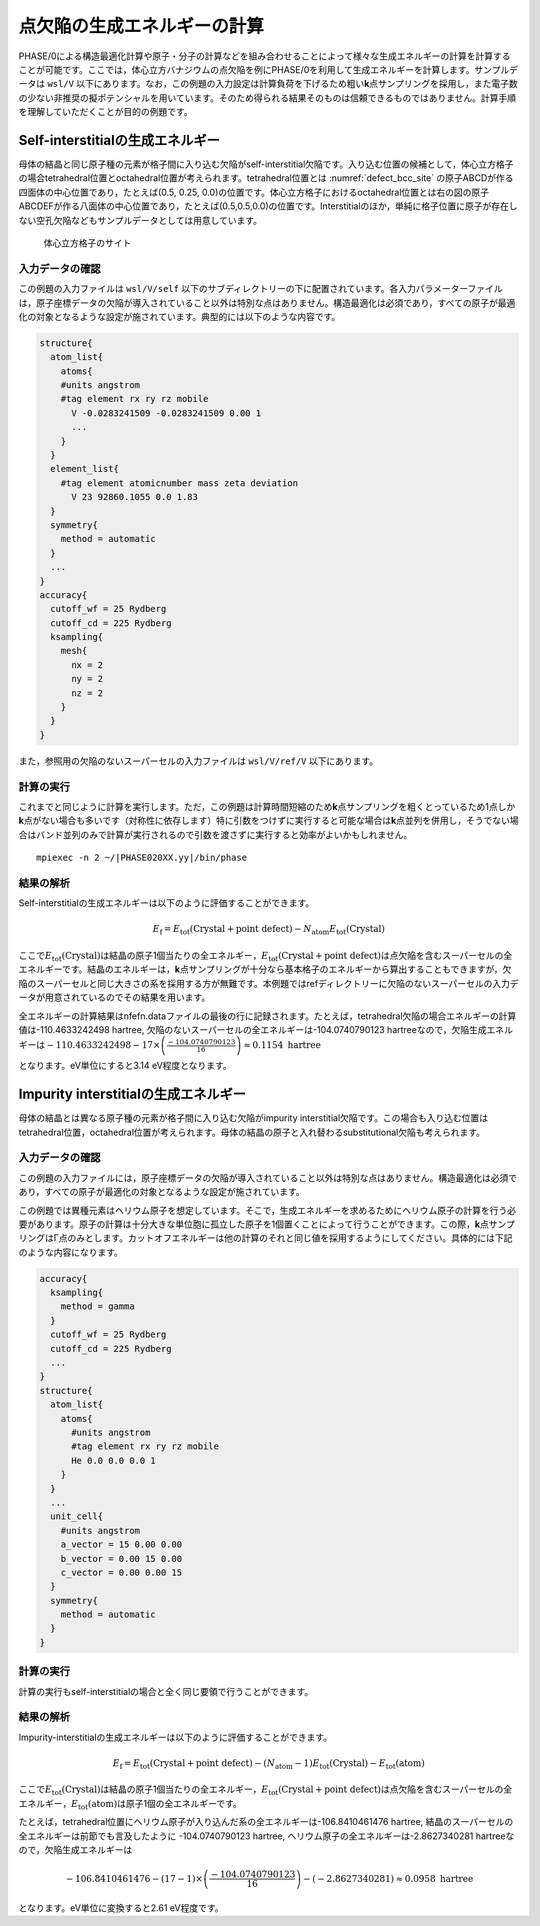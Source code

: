 .. _defect_chapter:

点欠陥の生成エネルギーの計算
============================

PHASE/0による構造最適化計算や原子・分子の計算などを組み合わせることによって様々な生成エネルギーの計算を計算することが可能です。ここでは，体心立方バナジウムの点欠陥を例にPHASE/0を利用して生成エネルギーを計算します。サンプルデータは ``wsl/V`` 以下にあります。なお，この例題の入力設定は計算負荷を下げるため粗い\ **k**\ 点サンプリングを採用し，また電子数の少ない非推奨の擬ポテンシャルを用いています。そのため得られる結果そのものは信頼できるものではありません。計算手順を理解していただくことが目的の例題です。

Self-interstitialの生成エネルギー
--------------------------------------------

母体の結晶と同じ原子種の元素が格子間に入り込む欠陥がself-interstitial欠陥です。入り込む位置の候補として，体心立方格子の場合tetrahedral位置とoctahedral位置が考えられます。tetrahedral位置とは :numref:`defect_bcc_site` の原子ABCDが作る四面体の中心位置であり，たとえば(0.5, 0.25, 0.0)の位置です。体心立方格子におけるoctahedral位置とは右の図の原子ABCDEFが作る八面体の中心位置であり，たとえば(0.5,0.5,0.0)の位置です。Interstitialのほか，単純に格子位置に原子が存在しない空孔欠陥などもサンプルデータとしては用意しています。

.. figure:: media/image17.png
  :name: defect_bcc_site

  体心立方格子のサイト

.. _入力データの確認-9:

入力データの確認
~~~~~~~~~~~~~~~~

この例題の入力ファイルは ``wsl/V/self`` 以下のサブディレクトリーの下に配置されています。各入力パラメーターファイルは，原子座標データの欠陥が導入されていること以外は特別な点はありません。構造最適化は必須であり，すべての原子が最適化の対象となるような設定が施されています。典型的には以下のような内容です。

.. code-block:: text

  structure{
    atom_list{
      atoms{
      #units angstrom
      #tag element rx ry rz mobile
        V -0.0283241509 -0.0283241509 0.00 1
        ...
      }
    }
    element_list{
      #tag element atomicnumber mass zeta deviation
        V 23 92860.1055 0.0 1.83
    }
    symmetry{
      method = automatic
    }
    ...
  }
  accuracy{
    cutoff_wf = 25 Rydberg
    cutoff_cd = 225 Rydberg
    ksampling{
      mesh{
        nx = 2
        ny = 2
        nz = 2
      }
    }
  }

また，参照用の欠陥のないスーパーセルの入力ファイルは ``wsl/V/ref/V`` 以下にあります。

.. _計算の実行-9:

計算の実行
~~~~~~~~~~

これまでと同じように計算を実行します。ただ，この例題は計算時間短縮のため\ **k**\ 点サンプリングを粗くとっているため1点しか\ **k**\ 点がない場合も多いです（対称性に依存します）特に引数をつけずに実行すると可能な場合は\ **k**\ 点並列を併用し，そうでない場合はバンド並列のみで計算が実行されるので引数を渡さずに実行すると効率がよいかもしれません。

.. parsed-literal::

  mpiexec -n 2 ~/|PHASE020XX.yy|/bin/phase

.. _結果の解析-4:

結果の解析
~~~~~~~~~~

Self-interstitialの生成エネルギーは以下のように評価することができます。

.. math:: E_{\text{f}} = E_{\text{tot}}\left( \text{Crystal} + \text{point defect} \right) - N_{\text{atom}}E_{\text{tot}}\left( \text{Crystal} \right)

ここで\ :math:`E_{\text{tot}}\left( \text{Crystal} \right)`\ は結晶の原子1個当たりの全エネルギー，\ :math:`E_{\text{tot}}\left( \text{Crystal} + \text{point defect} \right)`\ は点欠陥を含むスーパーセルの全エネルギーです。結晶のエネルギーは，\ **k**\ 点サンプリングが十分なら基本格子のエネルギーから算出することもできますが，欠陥のスーパーセルと同じ大きさの系を採用する方が無難です。本例題ではrefディレクトリーに欠陥のないスーパーセルの入力データが用意されているのでその結果を用います。

全エネルギーの計算結果はnfefn.dataファイルの最後の行に記録されます。たとえば，tetrahedral欠陥の場合エネルギーの計算値は-110.4633242498 hartree, 欠陥のないスーパーセルの全エネルギーは-104.0740790123 hartreeなので，欠陥生成エネルギーは\ :math:`- 110.4633242498 - 17 \times \left( \frac{- 104.0740790123}{16} \right) \approx 0.1154\ \text{hartree}`

となります。eV単位にすると3.14 eV程度となります。

Impurity interstitialの生成エネルギー
-------------------------------------

母体の結晶とは異なる原子種の元素が格子間に入り込む欠陥がimpurity interstitial欠陥です。この場合も入り込む位置はtetrahedral位置，octahedral位置が考えられます。母体の結晶の原子と入れ替わるsubstitutional欠陥も考えられます。

.. _入力データの確認-10:

入力データの確認
~~~~~~~~~~~~~~~~

この例題の入力ファイルには，原子座標データの欠陥が導入されていること以外は特別な点はありません。構造最適化は必須であり，すべての原子が最適化の対象となるような設定が施されています。

この例題では異種元素はヘリウム原子を想定しています。そこで，生成エネルギーを求めるためにヘリウム原子の計算を行う必要があります。原子の計算は十分大きな単位胞に孤立した原子を1個置くことによって行うことができます。この際，\ **k**\ 点サンプリングはΓ点のみとします。カットオフエネルギーは他の計算のそれと同じ値を採用するようにしてください。具体的には下記のような内容になります。

.. code-block:: text

  accuracy{
    ksampling{
      method = gamma
    }
    cutoff_wf = 25 Rydberg
    cutoff_cd = 225 Rydberg
    ...
  }
  structure{
    atom_list{
      atoms{
        #units angstrom
        #tag element rx ry rz mobile
        He 0.0 0.0 0.0 1
      }
    }
    ...
    unit_cell{
      #units angstrom
      a_vector = 15 0.00 0.00
      b_vector = 0.00 15 0.00
      c_vector = 0.00 0.00 15
    }
    symmetry{
      method = automatic
    }
  }

.. _計算の実行-10:

計算の実行
~~~~~~~~~~

計算の実行もself-interstitialの場合と全く同じ要領で行うことができます。

.. _結果の解析-5:

結果の解析
~~~~~~~~~~

Impurity-interstitialの生成エネルギーは以下のように評価することができます。

.. math:: E_{\text{f}} = E_{\text{tot}}\left( \text{Crystal} + \text{point defect} \right) - \left( N_{\text{atom}} - 1 \right)E_{\text{tot}}\left( \text{Crystal} \right) - E_{\text{tot}}(\text{atom})

ここで\ :math:`E_{\text{tot}}\left( \text{Crystal} \right)`\ は結晶の原子1個当たりの全エネルギー，\ :math:`E_{\text{tot}}\left( \text{Crystal} + \text{point defect} \right)`\ は点欠陥を含むスーパーセルの全エネルギー，\ :math:`E_{\text{tot}}(\text{atom})`\ は原子1個の全エネルギーです。

たとえば，tetrahedral位置にヘリウム原子が入り込んだ系の全エネルギーは-106.8410461476 hartree, 結晶のスーパーセルの全エネルギーは前節でも言及したように -104.0740790123 hartree, ヘリウム原子の全エネルギーは-2.8627340281 hartreeなので，欠陥生成エネルギーは

.. math:: - 106.8410461476 - \left( 17 - 1 \right) \times \left( \frac{- 104.0740790123}{16} \right) - ( - 2.8627340281) \approx 0.0958\ \text{hartree}

となります。eV単位に変換すると2.61 eV程度です。

